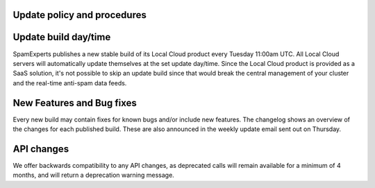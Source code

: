 .. _2-Update-policy-and-procedures:

Update policy and procedures
============================

Update build day/time
=====================

SpamExperts publishes a new stable build of its Local Cloud product
every Tuesday 11:00am UTC. All Local Cloud servers will automatically
update themselves at the set update day/time. Since the Local Cloud
product is provided as a SaaS solution, it's not possible to skip an
update build since that would break the central management of your
cluster and the real-time anti-spam data feeds.

New Features and Bug fixes
==========================

Every new build may contain fixes for known bugs and/or include new
features. The changelog shows an overview of the changes for each
published build. These are also announced in the weekly update email
sent out on Thursday.

API changes
===========

We offer backwards compatibility to any API changes, as deprecated calls
will remain available for a minimum of 4 months, and will return a
deprecation warning message.
